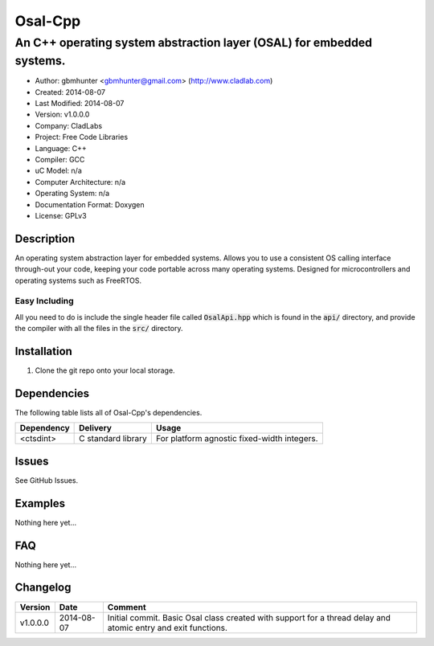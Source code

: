 ==============================================================
Osal-Cpp
==============================================================

----------------------------------------------------------------------
An C++ operating system abstraction layer (OSAL) for embedded systems.
----------------------------------------------------------------------

- Author: gbmhunter <gbmhunter@gmail.com> (http://www.cladlab.com)
- Created: 2014-08-07
- Last Modified: 2014-08-07
- Version: v1.0.0.0
- Company: CladLabs
- Project: Free Code Libraries
- Language: C++
- Compiler: GCC	
- uC Model: n/a
- Computer Architecture: n/a
- Operating System: n/a
- Documentation Format: Doxygen
- License: GPLv3

.. role:: bash(code)
	:language: bash

Description
===========

An operating system abstraction layer for embedded systems. Allows you to use a consistent OS calling interface through-out your code, keeping your code portable across many operating systems. Designed for microcontrollers and operating systems such as FreeRTOS. 

Easy Including
--------------

All you need to do is include the single header file called :code:`OsalApi.hpp` which is found in the :code:`api/` directory, and provide the compiler with all the files in the :code:`src/` directory.


Installation
============

1. Clone the git repo onto your local storage.


Dependencies
============

The following table lists all of Osal-Cpp's dependencies.

====================== ==================== ======================================================================
Dependency             Delivery             Usage
====================== ==================== ======================================================================
<ctsdint>              C standard library   For platform agnostic fixed-width integers.
====================== ==================== ======================================================================

Issues
======

See GitHub Issues.

Examples
========

Nothing here yet...
	
FAQ
===

Nothing here yet...

Changelog
=========

========= ========== ===================================================================================================
Version    Date       Comment
========= ========== ===================================================================================================
v1.0.0.0  2014-08-07 Initial commit. Basic Osal class created with support for a thread delay and atomic entry and exit functions.
========= ========== ===================================================================================================